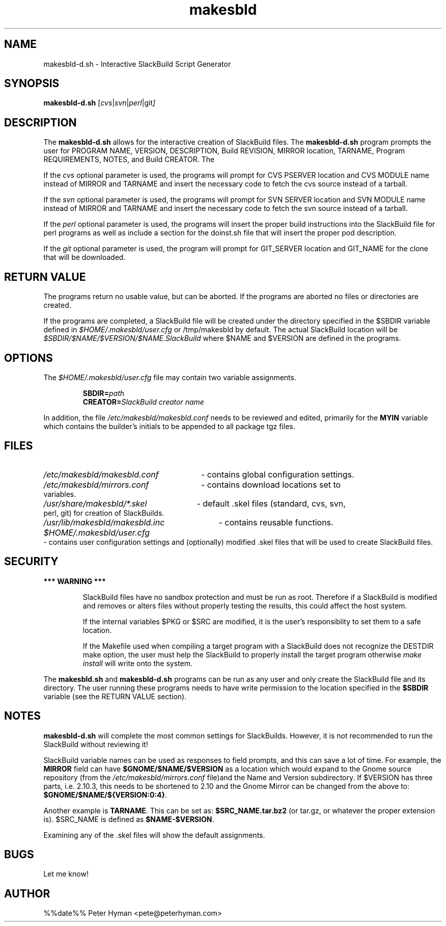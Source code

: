.\" makesbld.sh man page
.TH makesbld 1 4/2018 "Linux" "Make SlackBuild Scipt"

.SH NAME
makesbld-d.sh \- Interactive SlackBuild Script Generator

.SH SYNOPSIS
.B makesbld-d.sh
.RI [ cvs | svn | perl |git ]

.SH DESCRIPTION
The 
.B makesbld-d.sh
allows for the interactive creation
of SlackBuild files. The
.B makesbld-d.sh
program prompts the user for PROGRAM NAME,
VERSION, DESCRIPTION, Build REVISION, MIRROR location,
TARNAME, Program REQUIREMENTS, NOTES, and
Build CREATOR. The
.P
If the
.I cvs
optional parameter is used, the programs will
prompt for CVS PSERVER location and CVS MODULE
name instead of MIRROR and TARNAME and insert the
necessary code to fetch the cvs source
instead of a tarball.
.P
If the
.I svn
optional parameter is used, the programs will
prompt for SVN SERVER location and SVN MODULE
name instead of MIRROR and TARNAME and insert the
necessary code to fetch the svn source
instead of a tarball.
.P
If the
.I perl
optional parameter is used, the programs will
insert the proper build instructions into the
SlackBuild file for perl programs as well as
include a section for the doinst.sh file that
will insert the proper pod description.
.P
If the 
.I git
optional parameter is used, the program will
prompt for GIT_SERVER location and GIT_NAME
for the clone that will be downloaded.
.SH RETURN VALUE
The programs return no usable value, but can be
aborted. If the programs are aborted no files or
directories are created.
.P
If the programs are completed, a SlackBuild
file will be created under the directory
specified in the $SBDIR variable defined in 
.I $HOME/.makesbld/user.cfg
or /tmp/makesbld by default. The actual
SlackBuild location will be
.I $SBDIR/$NAME/$VERSION/$NAME.SlackBuild
where $NAME and $VERSION are defined in the programs.

.SH OPTIONS
The
.I $HOME/.makesbld/user.cfg
file may contain two variable assignments.
.IP
.BI SBDIR= path
.br
.BI CREATOR= SlackBuild
.I creator name
.P
In addition, the file
.I /etc/makesbld/makesbld.conf
needs to be reviewed and edited, primarily for the
.B MYIN
variable which contains the builder's initials to
be appended to all package tgz files.

.SH FILES
.PD 0
.HP
.I /etc/makesbld/makesbld.conf
- contains global configuration settings.
.HP
.I /etc/makesbld/mirrors.conf
- contains download locations set to variables.
.HP
.I /usr/share/makesbld/*.skel
- default .skel files (standard, cvs, svn, perl, git) for
creation of SlackBuilds.
.HP
.I /usr/lib/makesbld/makesbld.inc
- contains reusable functions.
.HP
.I $HOME/.makesbld/user.cfg
- contains user configuration settings and
(optionally) modified .skel files that will
be used to create SlackBuild files.
.PD

.SH SECURITY
.P
.B *** WARNING ***
.IP
SlackBuild files have no sandbox protection
and must be run as root. Therefore if a
SlackBuild is modified and removes or alters
files without properly testing the results,
this could affect the host system.
.IP
If the internal variables $PKG or $SRC are
modified, it is the user's responsiblity
to set them to a safe location.
.IP
If the Makefile used when compiling a target
program with a SlackBuild does not recognize
the DESTDIR make option, the user must help
the SlackBuild to properly
install the target program otherwise
.I make install 
will write onto the system.
.P
The
.B makesbld.sh
and
.B makesbld-d.sh
programs can be run as any user and only create
the SlackBuild file and its directory. The user
running these programs needs to have write
permission to the location specified in the
.B $SBDIR
variable (see the RETURN VALUE section).

.SH NOTES
.B makesbld-d.sh
will complete the most common settings for
SlackBuilds. However, it is not recommended
to run the SlackBuild without reviewing it!
.P
SlackBuild variable names can be used as
responses to field prompts, and this can save
a lot of time.
For example, the
.B MIRROR
field can have
.B $GNOME/$NAME/$VERSION
as a location which would expand to the Gnome
source repository (from the
.I /etc/makesbld/mirrors.conf
file)and the Name and Version
subdirectory. If $VERSION has three parts,
i.e. 2.10.3, this needs to be shortened to 2.10
and the Gnome Mirror can be changed from
the above to:
.BR $GNOME/$NAME/${VERSION:0:4} .
.P
Another example is
.BR TARNAME .
This can be set as:
.B $SRC_NAME.tar.bz2
(or tar.gz, or whatever the proper extension
is). $SRC_NAME is defined as
.BR $NAME-$VERSION .
.P
Examining any of the .skel files will
show the default assignments.

.SH BUGS
Let me know!

.SH AUTHOR
%%date%% Peter Hyman <pete@peterhyman.com>
